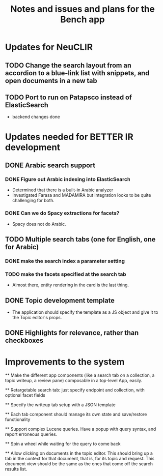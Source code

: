 #+title: Notes and issues and plans for the Bench app

* Updates for NeuCLIR

** TODO Change the search layout from an accordion to a blue-link list with snippets, and open documents in a new tab

** TODO Port to run on Patapsco instead of ElasticSearch
- backend changes done
  

* Updates needed for BETTER IR development

** DONE Arabic search support

*** DONE Figure out Arabic indexing into ElasticSearch

- Determined that there is a built-in Arabic analyzer
- Investigated Farasa and MADAMIRA but integration looks to be quite challenging for both.

*** DONE Can we do Spacy extractions for facets?

- Spacy does not do Arabic.


** TODO Multiple search tabs (one for English, one for Arabic)

*** DONE make the search index a parameter setting
*** TODO make the facets specified at the search tab
    - Almost there, entity rendering in the card is the last thing.

** DONE Topic development template
CLOSED: [2021-11-23 Tue 12:56]

   - The application should specify the template as a JS object and
     give it to the Topic editor's props.

** DONE Highlights for relevance, rather than checkboxes
CLOSED: [2021-11-23 Tue 12:56]


* Improvements to the system

  ** Make the different app components (like a search tab on a collection, a topic writeup, a review pane) composable in a top-level App, easily.

  ** Retargetable search tab: just specify endpoint and collection, with optional facet fields

  ** Specify the writeup tab setup with a JSON template

  ** Each tab component should manage its own state and save/restore functionality
  
  
  ** Support complex Lucene queries.  Have a popup with query syntax, and report erroneous queries.

  ** Spin a wheel while waiting for the query to come back

  ** Allow clicking on documents in the topic editor.  This should bring up a tab in the context for that document, that is, for its topic and request.  This document view should be the same as the ones that come off the search results list.
  
